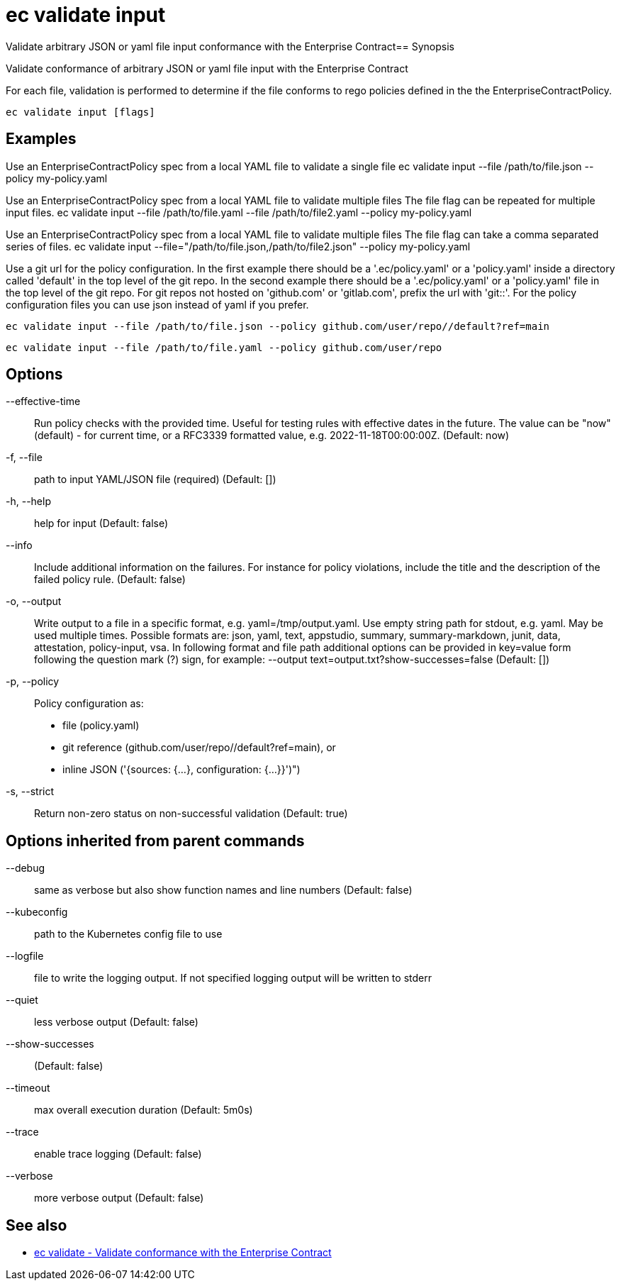= ec validate input

Validate arbitrary JSON or yaml file input conformance with the Enterprise Contract== Synopsis

Validate conformance of arbitrary JSON or yaml file input with the Enterprise Contract

For each file, validation is performed to determine if the file conforms to rego policies
defined in the the EnterpriseContractPolicy.

[source,shell]
----
ec validate input [flags]
----

== Examples
Use an EnterpriseContractPolicy spec from a local YAML file to validate a single file
ec validate input --file /path/to/file.json --policy my-policy.yaml

Use an EnterpriseContractPolicy spec from a local YAML file to validate multiple files
The file flag can be repeated for multiple input files.
ec validate input --file /path/to/file.yaml --file /path/to/file2.yaml --policy my-policy.yaml

Use an EnterpriseContractPolicy spec from a local YAML file to validate multiple files
The file flag can take a comma separated series of files.
ec validate input --file="/path/to/file.json,/path/to/file2.json" --policy my-policy.yaml

Use a git url for the policy configuration. In the first example there should be a '.ec/policy.yaml'
or a 'policy.yaml' inside a directory called 'default' in the top level of the git repo. In the second
example there should be a '.ec/policy.yaml' or a 'policy.yaml' file in the top level
of the git repo. For git repos not hosted on 'github.com' or 'gitlab.com', prefix the url with
'git::'. For the policy configuration files you can use json instead of yaml if you prefer.

  ec validate input --file /path/to/file.json --policy github.com/user/repo//default?ref=main

  ec validate input --file /path/to/file.yaml --policy github.com/user/repo


== Options

--effective-time:: Run policy checks with the provided time. Useful for testing rules with
effective dates in the future. The value can be "now" (default) - for
current time, or a RFC3339 formatted value, e.g. 2022-11-18T00:00:00Z. (Default: now)
-f, --file:: path to input YAML/JSON file (required) (Default: [])
-h, --help:: help for input (Default: false)
--info:: Include additional information on the failures. For instance for policy
violations, include the title and the description of the failed policy
rule. (Default: false)
-o, --output:: Write output to a file in a specific format, e.g. yaml=/tmp/output.yaml. Use empty string
path for stdout, e.g. yaml. May be used multiple times. Possible formats are:
json, yaml, text, appstudio, summary, summary-markdown, junit, data, attestation, policy-input, vsa. In following format and file path
additional options can be provided in key=value form following the question
mark (?) sign, for example: --output text=output.txt?show-successes=false
 (Default: [])
-p, --policy:: Policy configuration as:
* file (policy.yaml)
* git reference (github.com/user/repo//default?ref=main), or
* inline JSON ('{sources: {...}, configuration: {...}}')")
-s, --strict:: Return non-zero status on non-successful validation (Default: true)

== Options inherited from parent commands

--debug:: same as verbose but also show function names and line numbers (Default: false)
--kubeconfig:: path to the Kubernetes config file to use
--logfile:: file to write the logging output. If not specified logging output will be written to stderr
--quiet:: less verbose output (Default: false)
--show-successes::  (Default: false)
--timeout:: max overall execution duration (Default: 5m0s)
--trace:: enable trace logging (Default: false)
--verbose:: more verbose output (Default: false)

== See also

 * xref:ec_validate.adoc[ec validate - Validate conformance with the Enterprise Contract]
